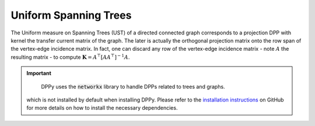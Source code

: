 .. _UST:

Uniform Spanning Trees
**********************

The Uniform measure on Spanning Trees (UST) of a directed connected graph corresponds to a projection DPP with kernel the transfer current matrix of the graph.
The later is actually the orthogonal projection matrix onto the row span of the vertex-edge incidence matrix.
In fact, one can discard any row of the vertex-edge incidence matrix - note  :math:`A` the resulting matrix - to compute :math:`\mathbf{K}=A^{\top}[AA^{\top}]^{-1}A`.

.. seealso::

    - :py:class:`~dppy.exotic_dpps.UST`
    - Wilson algorithm :cite:`PrWi98`
    - Aldous-Broder :cite:`Ald90`
    - :cite:`Lyo02`

.. important::

	DPPy uses the :code:`networkx` library to handle DPPs related to trees and graphs.
    which is not installed by default when installing DPPy. Please refer to the
    `installation instructions <https://github.com/guilgautier/DPPy#installation>`_ on GitHub
    for more details on how to install the necessary dependencies.

.. image:: ../_images/ust_histo.png
    :alt: histogram showing uniformity of the spanning trees generated by the different procedures

.. :ref:`Fig. <ust_context_plot>`

.. _ust_context_plot:

.. plot:: plots/context_plot_uniform_spanning_tree.py
    :context:

.. :ref:`Fig. <ust_graph_plot>`

.. _ust_graph_plot:

.. plot::
    :context:

    # Display underlying kernel i.e. transfer current matrix
    ust.plot_graph()

.. plot:: plots/context_plot_uniform_spanning_tree.py
    :context: reset
    :include-source: False
    :nofigs:

.. :ref:`Fig. <ust_kernel_plot>`

.. _ust_kernel_plot:

.. plot::
    :context:

    # Display underlying kernel i.e. transfer current matrix
    ust.plot_kernel()

.. plot:: plots/context_plot_uniform_spanning_tree.py
    :context: reset
    :include-source: False

.. :ref:`Fig. <ust_samples_plot>`

.. _ust_samples_plot:

.. plot::
    :context:

    # Display some samples
    for md in ('Wilson', 'Aldous-Broder', 'GS'):
        ust.sample(md)
        ust.plot()
